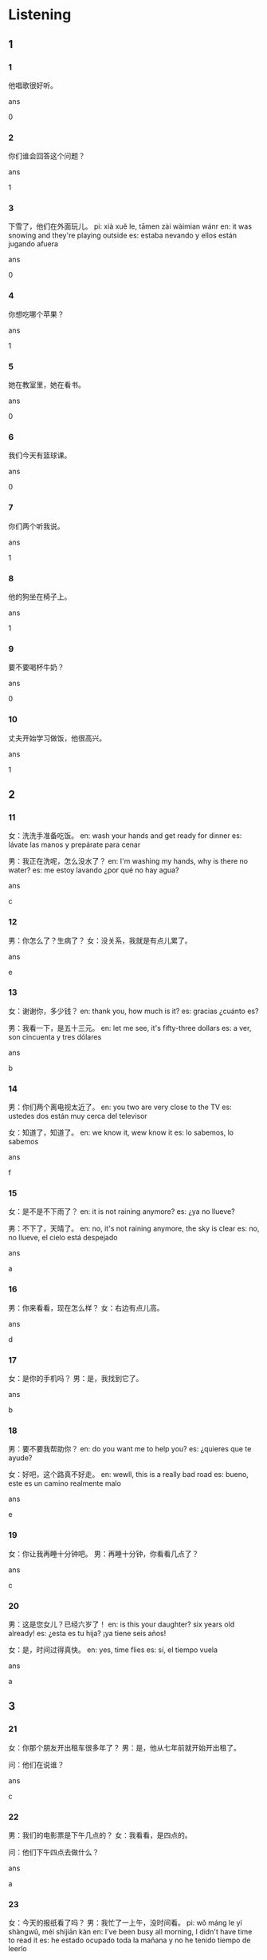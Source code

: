 :PROPERTIES:
:CREATED: [2022-04-26 18:23:53 -05]
:END:

* Listening

** 1

*** 1
:PROPERTIES:
:ID: e9199197-71ef-44ce-869d-79d80bd3db5f
:END:

他唱歌很好听。

ans

0

*** 2
:PROPERTIES:
:ID: cae6003f-1d2d-4904-a65d-f587a3a7433b
:END:

你们谁会回答这个问题？

ans

1

*** 3
:PROPERTIES:
:ID: b702341e-b4cb-46d7-bce5-9ec2996c98cd
:END:

下雪了，他们在外面玩儿。
pi: xià xuě le, tāmen zài wàimian wánr
en: it was snowing and they're playing outside
es: estaba nevando y ellos están jugando afuera

ans

0

*** 4
:PROPERTIES:
:ID: 04b08ae1-3896-4f39-9ae3-4e71e95400e1
:END:

你想吃哪个苹果？

ans

1

*** 5
:PROPERTIES:
:ID: 11cbb947-e8ca-4137-8b1e-566db4d22b63
:END:

她在教室里，她在看书。

ans

0

*** 6
:PROPERTIES:
:ID: ff22da13-b5b2-4668-bdd1-ab0c13c7976d
:END:

我们今天有篮球课。

ans

0

*** 7
:PROPERTIES:
:ID: a49d32b7-c01d-4bf0-acc9-b302ac22a26e
:END:

你们两个听我说。

ans

1

*** 8
:PROPERTIES:
:ID: 601fb5f2-48bf-47bd-b3c8-5cb4f7abb211
:END:

他的狗坐在椅子上。

ans

1

*** 9
:PROPERTIES:
:ID: 4904baab-6b76-4a4d-bc38-fcfc5fa6095b
:END:

要不要喝杯牛奶？

ans

0

*** 10
:PROPERTIES:
:ID: 50c29cf9-10e2-4087-8ad0-f1a7c61656c6
:END:

丈夫开始学习做饭，他很高兴。

ans

1

** 2

*** 11
:PROPERTIES:
:ID: a501bd5b-cef2-4e9f-86e1-0f5e975aeedf
:END:

女：洗洗手准备吃饭。
en: wash your hands and get ready for dinner
es: lávate las manos y prepárate para cenar

男：我正在洗呢，怎么没水了？
en: I'm washing my hands, why is there no water?
es: me estoy lavando ¿por qué no hay agua?

ans

c

*** 12
:PROPERTIES:
:ID: db001a14-9903-4a0e-b72a-ae1bace8ad68
:END:

男：你怎么了？生病了？
女：没关系，我就是有点儿累了。

ans

e

*** 13
:PROPERTIES:
:ID: 2f393c2f-8e4c-4d57-83f9-cca89b0154b5
:END:

女：谢谢你，多少钱？
en: thank you, how much is it?
es: gracias ¿cuánto es?

男：我看一下，是五十三元。
en: let me see, it's fifty-three dollars
es: a ver, son cincuenta y tres dólares

ans

b

*** 14
:PROPERTIES:
:ID: 4c53a7f2-043b-45dc-938b-c64dfc8b8dd4
:END:

男：你们两个离电视太近了。
en: you two are very close to the TV
es: ustedes dos están muy cerca del televisor

女：知道了，知道了。
en: we know it, wew know it
es: lo sabemos, lo sabemos

ans

f

*** 15
:PROPERTIES:
:ID: fde07e8c-cf79-40af-945e-2fa9b628600e
:END:

女：是不是不下雨了？
en: it is not raining anymore?
es: ¿ya no llueve?

男：不下了，天晴了。
en: no, it's not raining anymore, the sky is clear
es: no, no llueve, el cielo está despejado

ans

a

*** 16

男：你来看看，现在怎么样？
女：右边有点儿高。

ans

d

*** 17
:PROPERTIES:
:ID: 1bd70473-b1a8-4aa8-be79-d747773d091f
:END:

女：是你的手机吗？
男：是，我找到它了。

ans

b

*** 18
:PROPERTIES:
:ID: cb9d5380-30b6-4197-998b-18d4ae13a066
:END:

男：要不要我帮助你？
en: do you want me to help you?
es: ¿quieres que te ayude?

女：好吧，这个路真不好走。
en: wewll, this is a really bad road
es: bueno, este es un camino realmente malo

ans

e

*** 19
:PROPERTIES:
:ID: 1c25f260-c41d-47fe-aaad-3d3f1b3e3d07
:END:

女：你让我再睡十分钟吧。
男：再睡十分钟，你看看几点了？

ans

c

*** 20
:PROPERTIES:
:ID: ccfcdc17-ba0b-4396-95d1-a06aa94040ec
:END:

男：这是您女儿？已经六岁了！
en: is this your daughter? six years old already!
es: ¿esta es tu hija? ¡ya tiene seis años!

女：是，时间过得真快。
en: yes, time flies
es: sí, el tiempo vuela

ans

a

** 3

*** 21
:PROPERTIES:
:ID: 376ed919-9580-44f1-a3a8-1161d272b5f7
:END:

女：你那个朋友开出租车很多年了？
男：是，他从七年前就开始开出租了。

问：他们在说谁？

ans

c

*** 22
:PROPERTIES:
:ID: 32652636-5a8a-4b81-95d9-5b31dd3c1225
:END:

男：我们的电影票是下午几点的？
女：我看看，是四点的。

问：他们下午四点去做什么？

ans

a


*** 23
:PROPERTIES:
:ID: 7f065912-7b79-46cb-9973-fe714facd870
:END:

女：今天的报纸看了吗？
男：我忙了一上午，没时间看。
pi: wǒ máng le yí shàngwǔ, méi shíjiān kàn
en: I've been busy all morning, I didn't have time to read it
es: he estado ocupado toda la mañana y no he tenido tiempo de leerlo

问：男的是什么意思？

ans

c

*** 24
:PROPERTIES:
:ID: a254f9d8-b15c-431b-af6c-a81ffcee294d
:END:

男：我那件白色运动服呢，你看见没？
pi: wǒ nà jiàn báisè yùndòng fù ne, nǐ kànjiàn méi?
en: where is my white sweatshirt, have you seen it?
es: ¿dónde está mi ropa deportiva blanca? ¿lo has visto?

女：昨天晚上我洗了，穿别的可以吗？。
pi: zuótiān wǎnshàng wǒ xǐ le, chuān bié de kěyǐ ma?
en: I washed it last night, you wear other clothing, ok?
es: la lavé anoche, ponte otra ropa ¿está bien?

问：男的在找什么？
pi: nán de zài zhǎo shénme?
en: what is the man looking for?
es: ¿qué busca el hombre?

ans

b

*** 25
:PROPERTIES:
:ID: 6d43b444-d6f7-4353-a824-018c64fd7429
:END:

女：我在路上买了些水果，你去洗几个？
en: I bought some fruit on the road, you go wash a few?
es: he comprado fruta por el camino ¿quieres ir a lavarla?

男：我不想吃，我给你洗一个吧。
en: I don't want to eat, I'll wash one for you
es: no quiero comerlas, deja que te lave uno

问：男的怎么了？

ans

c

*** 26
:PROPERTIES:
:ID: 79c41630-5545-4b8c-8125-32a392bb0b62
:END:

男：你男朋友是你的同学？
女：不是，他和我是在中国旅游的时候认识的。

问：女的和男朋友是什么时候认识的？

ans

b

*** 27
:PROPERTIES:
:ID: 9b19e725-6da4-4e9f-86e0-d55aef7eaabc
:END:

女：今天你考的怎么样？
男：没考好，后面的几个题我都不会做。

问：男的今天考的怎么样？

ans

a

*** 28
:PROPERTIES:
:ID: 8a5ada17-db78-42c3-b101-1c8dcdd96f47
:END:

男：再买些鸡蛋吧，家里可能没有了。
en: buy some more eggs, we may not have any at home
es: compra más huevos, puede que no tengamos ninguno en casa

女：别买了，我中午已经买了五斤。
en: don't buy any more, I already bought five pounds at noon
es: no compres más, ya compré cinco libras al mediodía

问：女的为什么不买鸡蛋？

ans

c

*** 29
:PROPERTIES:
:ID: 80f3547a-b154-4d44-ac97-e279ecc7fbb6
:END:

女：张先生，你说的是哪本书？
en: Mr. Zhang, which book are you talking about?
es: Sr. Zhang ¿de qué libro están hablando?

男：那本，不是左边，是右边那本。
en: that book, not the left one, the one on the right
es: ese libro, no el de la izquierda, el de la derecha

问：他们说的是哪本书？
en: which book are they talking about?
es: ¿de qué libro hablan?

ans

b

*** 30
:PROPERTIES:
:ID: b36901a5-29fa-4147-b351-3a6dd528135a
:END:

男：医生这个药怎么吃？
女：每天晚上睡觉前吃一次就可以了。
en: just take it once a day at night before you go to bed
es: sólo tómelo una vez al día por la noche antes de acostarse

问：女的在哪儿工作？

ans

c

** 4

*** 31
:PROPERTIES:
:ID: d6a633f1-85f7-4434-aa59-42b78a09e4e0
:END:

男：你们学校有多少老师？
女：两百多。
男：那学生呢？
女：学生有三千多。

问：这个学校有多少老师？

ans

a

*** 32
:PROPERTIES:
:ID: 8088917f-5188-4286-a29b-a1f6e8160bd6
:END:

女：还没到吗？离公司太远了。
男：没呢，是很远。
女：你每天坐公共汽车去公司要多长时间？
男：四十分钟吧。

问：他们最可能在哪儿？

ans

a

*** 33
:PROPERTIES:
:ID: 94eb6e66-dca4-4629-9fa2-579570c74dd6
:END:



男：喂，您好，刘先生在家吗？
女：他不在家，他还没下班。
男：他几点下班？
女：他五点下班。
男：那，好吧，我今天晚上再打电话。

问：刘先生几点下班？

ans

b

*** 34
:PROPERTIES:
:ID: 5224f8cf-2262-4d6b-8946-aa93c6226942
:END:

女：你妈妈现在身体怎么样？
男：比去年好多了，她让我来谢谢您。
pi: bǐ qù nián hǎo duō le, tā ràng wǒ lái xièxie nǐ
en: better than last year, she asked me to come and thank you
es: mejor que el año pasado, me pidió que viniera a darle las gracias

女：不客气，你也帮我向她问好。
pi: bùkèqi, nǐ yě bāng wǒ xiàng tā wèn hǎo
en: you're welcome, you say hello to her for me too
es: de nada, salúdala tú también de mi parte

男：好的，谢谢您。

问：他妈妈现在怎么样？

ans

b

*** 35
:PROPERTIES:
:ID: 66f7e7c3-ec73-494b-8a53-d322420e635a
:END:

男：一大桌子菜，我们吃得完吗？
en: a large table of food, we can eat all?
es: una gran mesa de comida ¿podremos comerla toda?

女：没问题，晚上我爸我妈来。
en: no problem, my parents are coming tonight
es: no hay problema, mis padres vienen esta noche

男：我说呢，你买了鱼还买羊肉。

女：快准备米饭吧。
en: prepara el arroz rápidamente
es: prepare the rice quickly

问：女的为什么做了很多菜？

ans

a

